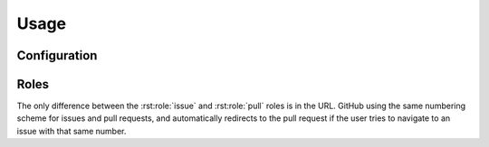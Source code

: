 ========
Usage
========

Configuration
--------------

.. confval:: source_link_target

    | **Type:** :class:`str`
    | **Required:** ``False``
    | **Default:** ``'Sphinx'``

    The target of the source link, either ``'GitHub'`` or ``'Sphinx'``.
    Case insensitive.

.. confval:: github_username

    | **Type:** :class:`str`
    | **Required:** ``True``

    The username of the GitHub account that owns the repository this documentation corresponds to.

.. confval:: github_repository

    | **Type:** :class:`str`
    | **Required:** ``True``

    The GitHub repository this documentation corresponds to.

Roles
-----------------

.. rst:role:: source

    Shows a link to the given source file, either on GitHub or within the Sphinx documentation.

    By default the link points to the code within the documentation,
    but can be configured to point to GitHub by setting :confval:`source_link_target` to ``'GitHub'``.

    **Example**

    .. code-block:: rest

        :source:`sphinx_toolbox/config.py``

    :source:`sphinx_toolbox/config.py`


.. rst:role:: issue

    Shows a link to the given issue on GitHub.

    If the issue exists, the link has a tooltip that shows the title of the issue.

    You can also reference an issue in a different repository by adding the repository name inside ``<>``.
    You'll probably want to add some text to tell the user that this issue is from a different project.

    **Example**

    .. code-block:: rest

        :issue:`1`

        pytest issue :issue:`7680 <pytest-dev/pytest>`

    :issue:`1`

    pytest issue :issue:`7680 <pytest-dev/pytest>`


.. rst:role:: pull

    Shows a link to the given pull request on GitHub.

    If the pull requests exists, the link has a tooltip that shows the title of the pull requests.

    You can also reference a pull request in a different repository by adding the repository name inside ``<>``.
    You'll probably want to add some text to tell the user that this pull request is from a different project.

    **Example**

    .. code-block:: rest

        :pull:`2`

        pytest pull request :issue:`7671 <pytest-dev/pytest>`


    :pull:`2`

    pytest pull request :issue:`7671 <pytest-dev/pytest>`


The only difference between the :rst:role:`issue` and :rst:role:`pull` roles
is in the URL. GitHub using the same numbering scheme for issues and
pull requests, and automatically redirects to the pull request if
the user tries to navigate to an issue with that same number.
